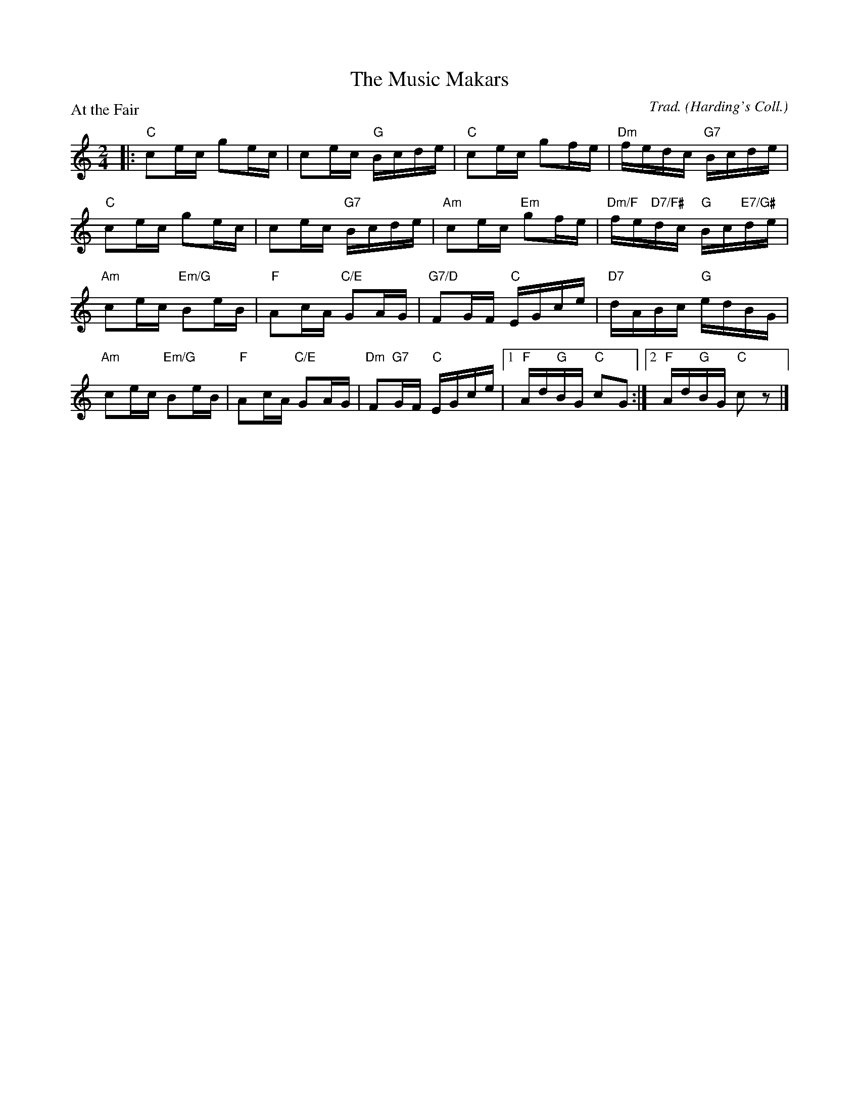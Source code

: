 X:3301
T:The Music Makars
P:At the Fair
C:Trad. (Harding's Coll.)
R:Reel (8x32)
B:RSCDS 33-1
Z:Anselm Lingnau <anselm@strathspey.org>
M:2/4
L:1/16
K:C
|:"C"c2ec g2ec|c2ec "G"Bcde|"C"c2ec g2fe|"Dm"fedc "G7"Bcde|
  "C"c2ec g2ec|c2ec "G7"Bcde|\
      "Am"c2ec "Em"g2fe|"Dm/F"fe"D7/F#"dc "G"Bc"E7/G#"de|
  "Am"c2ec "Em/G"B2eB|"F"A2cA "C/E"G2AG|"G7/D"F2GF "C"EGce|"D7"dABc "G"edBG|
  "Am"c2ec "Em/G"B2eB|"F"A2cA "C/E"G2AG|\
    "Dm"F2"G7"GF "C"EGce|1 "F"Ad"G"BG "C"c2G2:|2 "F"Ad"G"BG "C"c2z2|]
